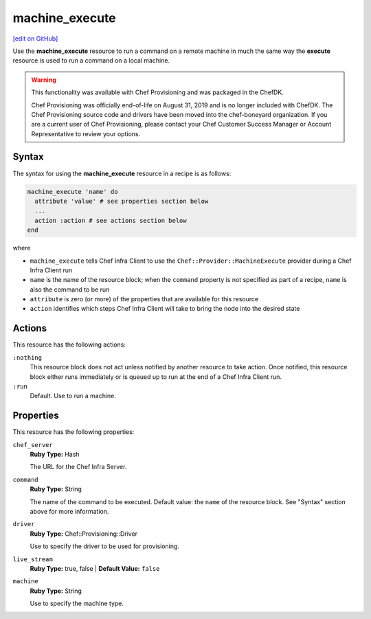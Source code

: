 =====================================================
machine_execute
=====================================================
`[edit on GitHub] <https://github.com/chef/chef-web-docs/blob/master/chef_master/source/resource_machine_execute.rst>`__

.. meta::
    :robots: noindex

Use the **machine_execute** resource to run a command on a remote machine in much the same way the **execute** resource is used to run a command on a local machine.



.. warning:: .. tag EOL_provisioning

             This functionality was available with Chef Provisioning and was packaged in the ChefDK.

             Chef Provisioning was officially end-of-life on August 31, 2019 and is no longer included with ChefDK. The Chef Provisioning source code and drivers have been moved into the chef-boneyard organization. If you are a current user of Chef Provisioning, please contact your Chef Customer Success Manager or Account Representative to review your options.

             .. end_tag

Syntax
=====================================================

The syntax for using the **machine_execute** resource in a recipe is as follows:

.. code-block:: ruby

   machine_execute 'name' do
     attribute 'value' # see properties section below
     ...
     action :action # see actions section below
   end

where

* ``machine_execute`` tells Chef Infra Client to use the ``Chef::Provider::MachineExecute`` provider during a Chef Infra Client run
* ``name`` is the name of the resource block; when the ``command`` property is not specified as part of a recipe, ``name`` is also the command to be run
* ``attribute`` is zero (or more) of the properties that are available for this resource
* ``action`` identifies which steps Chef Infra Client will take to bring the node into the desired state

Actions
=====================================================
This resource has the following actions:

``:nothing``
   .. tag resources_common_actions_nothing

   This resource block does not act unless notified by another resource to take action. Once notified, this resource block either runs immediately or is queued up to run at the end of a Chef Infra Client run.

   .. end_tag

``:run``
   Default. Use to run a machine.

Properties
=====================================================
This resource has the following properties:

``chef_server``
   **Ruby Type:** Hash

   The URL for the Chef Infra Server.

``command``
   **Ruby Type:** String

   The name of the command to be executed. Default value: the ``name`` of the resource block. See "Syntax" section above for more information.

``driver``
   **Ruby Type:** Chef::Provisioning::Driver

   Use to specify the driver to be used for provisioning.

``live_stream``
   **Ruby Type:** true, false | **Default Value:** ``false``

``machine``
   **Ruby Type:** String

   Use to specify the machine type.


